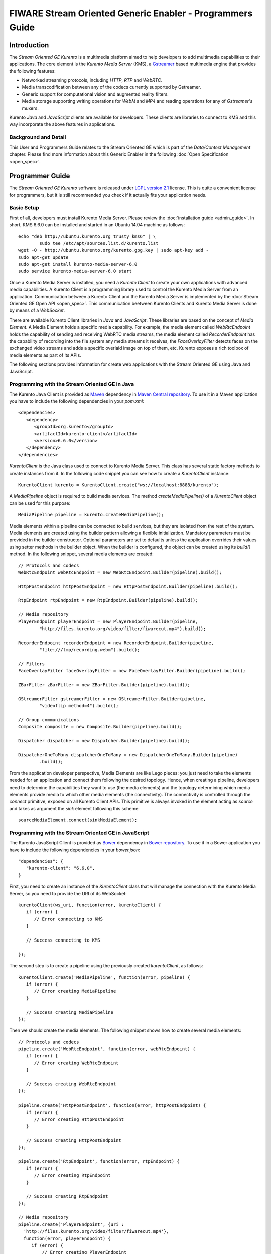 FIWARE Stream Oriented Generic Enabler - Programmers Guide
%%%%%%%%%%%%%%%%%%%%%%%%%%%%%%%%%%%%%%%%%%%%%%%%%%%%%%%%%%

Introduction
============

The *Stream Oriented GE Kurento* is a multimedia platform aimed to help
developers to add multimedia capabilities to their applications. The core
element is the *Kurento Media Server* (KMS), a
`Gstreamer <http://gstreamer.freedesktop.org/>`__ based multimedia engine that
provides the following features:

-   Networked streaming protocols, including *HTTP*, *RTP* and *WebRTC*.
-   Media transcodification between any of the codecs currently supported by
    Gstreamer.
-   Generic support for computational vision and augmented reality filters.
-   Media storage supporting writing operations for *WebM* and *MP4* and
    reading operations for any of *Gstreamer's* muxers.

Kurento *Java* and *JavaScript* clients are available for developers. These
clients are libraries to connect to KMS and this way incorporate the above
features in applications.

Background and Detail
---------------------

This User and Programmers Guide relates to the Stream Oriented GE which is part
of the *Data/Context Management* chapter. Please find more information about
this Generic Enabler in the following :doc:`Open Specification <open_spec>`.

Programmer Guide
================

The *Stream Oriented GE Kurento* software is released under
`LGPL version 2.1 <http://www.gnu.org/licenses/lgpl-2.1.html>`__ license. This
is quite a convenient license for programmers, but it is still recommended you
check if it actually fits your application needs.

Basic Setup
-----------

First of all, developers must install Kurento Media Server. Please review the
:doc:`installation guide <admin_guide>`. In short, KMS 6.6.0 can be
installed and started in an Ubuntu 14.04 machine as follows:

::

	echo "deb http://ubuntu.kurento.org trusty kms6" | \
		sudo tee /etc/apt/sources.list.d/kurento.list
	wget -O - http://ubuntu.kurento.org/kurento.gpg.key | sudo apt-key add -
	sudo apt-get update
	sudo apt-get install kurento-media-server-6.0
	sudo service kurento-media-server-6.0 start

Once a Kurento Media Server is installed, you need a *Kurento Client* to create
your own applications with advanced media capabilities. A Kurento Client is a
programming library used to control the Kurento Media Server from an
application. Communication between a Kurento Client and the Kurento Media
Server is implemented by the :doc:`Stream Oriented GE Open API <open_spec>`.
This communication beetween Kurento Clients and Kurento Media Server is done by
means of a *WebSocket*.

There are available Kurento Client libraries in *Java* and *JavaScript*. These
libraries are based on the concept of *Media Element*. A Media Element holds a
specific media capability. For example, the media element called
`WebRtcEndpoint` holds the capability of sending and receiving WebRTC media
streams, the media element called `RecorderEndpoint` has the capability of
recording into the file system any media streams it receives, the
`FaceOverlayFilter` detects faces on the exchanged video streams and adds a
specific overlaid image on top of them, etc. Kurento exposes a rich toolbox of
media elements as part of its APIs.

The following sections provides information for create web applications with the
Stream Oriented GE using Java and JavaScript.

Programming with the Stream Oriented GE in Java
-----------------------------------------------

The Kurento Java Client is provided as `Maven <http://maven.apache.org/>`__
dependency in
`Maven Central repository <http://search.maven.org/#search%7Cga%7C1%7Ckurento-client>`__.
To use it in a Maven application you have to include the following dependencies
in your `pom.xml`:

::

	<dependencies>
	   <dependency>
	      <groupId>org.kurento</groupId>
	      <artifactId>kurento-client</artifactId>
	      <version>6.6.0</version>
	   </dependency>
	</dependencies>

`KurentoClient` is the Java class used to connect to Kurento Media Server. This
class has several static factory methods to create instances from it. In the
following code snippet you can see how to create a `KurentoClient` instance:

::

	KurentoClient kurento = KurentoClient.create("ws://localhost:8888/kurento");

A `MediaPipeline` object is required to build media services. The method
`createMediaPipeline()` of a `KurentoClient` object can be used for this
purpose:

::

	MediaPipeline pipeline = kurento.createMediaPipeline();

Media elements within a pipeline can be connected to build services, but they
are isolated from the rest of the system. Media elements are created using the
builder pattern allowing a flexible initialization. Mandatory parameters must
be provided in the builder constructor. Optional parameters are set to defaults
unless the application overrides their values using setter methods in the
builder object. When the builder is configured, the object can be created using
its `build()` method. In the following snippet, several media elements are
created:

::

	// Protocols and codecs
	WebRtcEndpoint webRtcEndpoint = new WebRtcEndpoint.Builder(pipeline).build();

	HttpPostEndpoint httpPostEndpoint = new HttpPostEndpoint.Builder(pipeline).build();

	RtpEndpoint rtpEndpoint = new RtpEndpoint.Builder(pipeline).build();

	// Media repository
	PlayerEndpoint playerEndpoint = new PlayerEndpoint.Builder(pipeline,
		"http://files.kurento.org/video/filter/fiwarecut.mp4").build();

	RecorderEndpoint recorderEndpoint = new RecorderEndpoint.Builder(pipeline,
		"file:///tmp/recording.webm").build();

	// Filters
	FaceOverlayFilter faceOverlayFilter = new FaceOverlayFilter.Builder(pipeline).build();

	ZBarFilter zBarFilter = new ZBarFilter.Builder(pipeline).build();

	GStreamerFilter gstreamerFilter = new GStreamerFilter.Builder(pipeline,
		"videoflip method=4").build();

	// Group communications
	Composite composite = new Composite.Builder(pipeline).build();

	Dispatcher dispatcher = new Dispatcher.Builder(pipeline).build();

	DispatcherOneToMany dispatcherOneToMany = new DispatcherOneToMany.Builder(pipeline)
		.build();

From the application developer perspective, Media Elements are like Lego pieces:
you just need to take the elements needed for an application and connect them
following the desired topology. Hence, when creating a pipeline, developers
need to determine the capabilities they want to use (the media elements) and
the topology determining which media elements provide media to which other
media elements (the connectivity). The connectivity is controlled through the
`connect` primitive, exposed on all Kurento Client APIs. This primitive is
always invoked in the element acting as *source* and takes as argument the
*sink* element following this scheme:

::

	sourceMediaElement.connect(sinkMediaElement);

Programming with the Stream Oriented GE in JavaScript
-----------------------------------------------------

The Kurento JavaScript Client is provided as `Bower <http://bower.io/>`__
dependency in `Bower repository <http://bower.io/search/?q=kurento-client>`__.
To use it in a Bower application you have to include the following dependencies
in your `bower.json`:

::

	"dependencies": {
	   "kurento-client": "6.6.0",
	}

First, you need to create an instance of the `KurentoClient` class that will
manage the connection with the Kurento Media Server, so you need to provide the
URI of its WebSocket:

::

	kurentoClient(ws_uri, function(error, kurentoClient) {
	   if (error) {
	      // Error connecting to KMS
	   }

	   // Success connecting to KMS

	});

The second step is to create a pipeline using the previously created
`kurentoClient`, as follows:

::

	kurentoClient.create('MediaPipeline', function(error, pipeline) {
	   if (error) {
	      // Error creating MediaPipeline
	   }

	   // Success creating MediaPipeline
	});

Then we should create the media elements. The following snippet shows how to
create several media elements:

::

	// Protocols and codecs
	pipeline.create('WebRtcEndpoint', function(error, webRtcEndpoint) {
	   if (error) {
	      // Error creating WebRtcEndpoint
	   }

	   // Success creating WebRtcEndpoint
	});

	pipeline.create('HttpPostEndpoint', function(error, httpPostEndpoint) {
	   if (error) {
	      // Error creating HttpPostEndpoint
	   }

	   // Success creating HttpPostEndpoint
	});

	pipeline.create('RtpEndpoint', function(error, rtpEndpoint) {
	   if (error) {
	      // Error creating RtpEndpoint
	   }

	   // Success creating RtpEndpoint
	});

	// Media repository
	pipeline.create('PlayerEndpoint', {uri :
	  'http://files.kurento.org/video/filter/fiwarecut.mp4'},
	  function(error, playerEndpoint) {
	     if (error) {
	         // Error creating PlayerEndpoint
	     }

	     // Success creating PlayerEndpoint
	  });

	pipeline.create('RecorderEndpoint', {uri :
	   'file:///tmp/recording.webm'},
	   function(error, recorderEndpoint) {
	     if (error) {
	         // Error creating RecorderEndpoint
	     }

	     // Success creating RecorderEndpoint
	  });

	// Filters
	pipeline.create('FaceOverlayFilter', function(error, faceOverlayFilter) {
	   if (error) {
	      // Error creating FaceOverlayFilter
	   }

	   // Success creating FaceOverlayFilter
	});

	pipeline.create('ZBarFilter', function(error, zBarFilter) {
	   if (error) {
	      // Error creating ZBarFilter
	   }

	  // Success creating WebRtcEndpoint
	});

	pipeline.create('GStreamerFilter', {command : 'videoflip method=4'},
	   function(error, recorderEndpoint) {
	     if (error) {
	        // Error creating GStreamerFilter
	     }

	     // Success creating GStreamerFilter
	  });

	// Group communications
	pipeline.create('Composite', function(error, composite) {
	   if (error) {
	      // Error creating Composite
	   }

	  // Success creating Composite
	});

	pipeline.create('Dispatcher', function(error, dispatcher) {
	   if (error) {
	      // Error creating Dispatcher
	   }

	   // Success creating Dispatcher
	});

	pipeline.create('DispatcherOneToMany', function(error, dispatcherOneToMany) {
	   if (error) {
	      // Error creating DispatcherOneToMany
	   }

	   // Success creating DispatcherOneToMany
	});

Finally, media elements can be connected. The method `connect()` of the Media
Elements is always invoked in the element acting as *source* and takes as
argument the as *sink* element. For example a `WebRtcEndpoint` connected to
itself (loopback):

::

	webRtc.connect(webRtc, function(error) {
	   if (error) {
	      // Error connecting media elements
	   }

	   // Success connecting media elements
	});

Magic-Mirror Example
--------------------

The *Magic-Mirror* web application is a good example to introduce the principles
of programming with Kurento. This application uses computer vision and
augmented reality techniques to add a funny hat on top of faces.The following
picture shows a screenshot of the demo running in a web browser:

.. figure:: resources/Magicmirror-screenshot.png
   :align: center
   :alt: Magic Mirror Screenshot

The interface of the application (an HTML web page) is composed by two HTML5
video tags: one showing the local stream (as captured by the device webcam) and
the other showing the remote stream sent by the media server back to the client.

The logic of the application is quite simple: the local stream is sent to the
Kurento Media Server, which returns it back to the client with a filter
processing. This filtering consists in faces detection and overlaying of an
image on the top of them. To implement this behavior we need to create a Media
Pipeline composed by two Media Elements: a `WebRtcEndpoint` connected to an
`FaceOverlayFilter`. This filter element is connected again to the
`WebRtcEndpoint`'s *sink* and then the stream is send back (to browser). This
media pipeline is illustrated in the following picture:

.. figure:: ./resources/Magicmirror-pipeline.png
   :align: center
   :alt: Magic Mirror Media Pipeline

This demo has been implemented in Java, Javascript, and also Node.js. *Java*
implementation uses the *Kurento Java Client*, while *JavScript* and *Node.js*
uses the *Kurento JavaScript Client*. In addition, these three demos use
*Kurento JavaScript Utils* library in the client-side. This is an utility
JavaScript library aimed to simplify the development of WebRTC applications. In
these demos, the function `WebRtcPeer.startSendRecv` is used to abstract the
WebRTC internal details (i.e. `PeerConnection` and `getUserStream`) and makes
possible to start a full-duplex WebRTC communication.

The *Java* version is hosted on
`GitHub <https://github.com/Kurento/kurento-tutorial-java>`__. To run this demo
in an Ubuntu machine, execute the following commands in the shell:

::

	git clone https://github.com/Kurento/kurento-tutorial-java.git
	cd kurento-tutorial-java/kurento-magic-mirror
	git checkout 6.6.0
	mvn compile exec:java

The pre-requisites to run this Java demo are `Git <http://git-scm.com/>`__,
`JDK 7 <http://openjdk.java.net/projects/jdk7/>`__,
`Maven <http://maven.apache.org/>`__, and `Bower <http://bower.io/>`__. To
install these tools in Ubuntu please execute these commands:

::

	sudo apt-get install git
	sudo apt-get install openjdk-7-jdk
	sudo apt-get install maven
	curl -sL https://deb.nodesource.com/setup | sudo bash -
	sudo apt-get install -y nodejs
	sudo npm install -g bower

The *JavaScript* version is hosted on
`GitHub <https://github.com/Kurento/kurento-tutorial-js>`__. To run this demo
in an Ubuntu machine, execute the following commands in the shell:

::

	git clone https://github.com/Kurento/kurento-tutorial-js.git
	cd kurento-tutorial-js/kurento-magic-mirror
	git checkout 6.6.0
	bower install
	http-server

The pre-requisites to run this JavaScript demo are
`Git <http://git-scm.com/>`__, `Node.js <http://nodejs.org/>`__,
`Bower <http://bower.io/>`__, and a HTTP Server, for example a
`Node.js http-servert <https://www.npmjs.org/package/http-server/>`__:

::

	sudo apt-get install git
	curl -sL https://deb.nodesource.com/setup | sudo bash -
	sudo apt-get install -y nodejs
	sudo npm install -g bower
	sudo npm install http-server -g

The *Node.js* version is hosted on
`GitHub <https://github.com/Kurento/kurento-tutorial-node>`__. To run this demo
in an Ubuntu machine, execute the following commands in the shell:

::

	git clone https://github.com/Kurento/kurento-tutorial-node.git
	cd kurento-tutorial-node/kurento-magic-mirror
	git checkout 6.6.0
	npm install
	npm start

The pre-requisites to run this Node.js demo are `Git <http://git-scm.com/>`__,
`Node.js <http://nodejs.org/>`__, and `Bower <http://bower.io/>`__:

::

	sudo apt-get install git
	curl -sL https://deb.nodesource.com/setup | sudo bash -
	sudo apt-get install -y nodejs
	sudo npm install -g bower

Finally, open the demo (Java, JavaScript or Node.js) in the URL
https://localhost:8443/ with a capable WebRTC browser, for example,
`Google Chrome <https://www.google.com/chrome/browser/>`__. To install it in
Ubuntu (64 bits):

::

	sudo apt-get install libxss1
	wget https://dl.google.com/linux/direct/google-chrome-stable_current_amd64.deb
	sudo dpkg -i google-chrome*.deb

More Examples
-------------

There are another sample applications that can be used to learn how to use the
*Stream Oriented GE Kurento*, namely:

* `Hello-world <http://doc-kurento.readthedocs.org/en/stable/tutorials.html#hello-world>`__
  application. This is one of the simplest WebRTC application you can create
  with Kurento. It implements a WebRTC loopback (a WebRTC media stream going
  from client to Kurento and back to the client). You can check out the source
  code on GitHub for
  `Java <https://github.com/Kurento/kurento-tutorial-java/tree/master/kurento-hello-world>`__,
  `Browser JavaScript <https://github.com/Kurento/kurento-tutorial-js/tree/master/kurento-hello-world>`__
  and
  `Node.js <https://github.com/Kurento/kurento-tutorial-node/tree/master/kurento-hello-world>`__.

* `One to many video call <http://doc-kurento.readthedocs.org/en/stable/tutorials.html#webrtc-one-to-many-broadcast>`__
  application. This web application consists video broadcasting with WebRTC.
  One peer transmits a video stream and N peers receives it. This web
  application is a videophone (call one to one) based on WebRTC. You can check
  out the source code on GitHub for
  `Java <https://github.com/Kurento/kurento-tutorial-java/tree/master/kurento-one2many-call>`__
  and
  `Node.js <https://github.com/Kurento/kurento-tutorial-node/tree/master/kurento-one2many-call>`__.

* `One to one video call <http://doc-kurento.readthedocs.org/en/stable/tutorials.html#webrtc-one-to-one-video-call>`__.
  You can check out the source code on GitHub for
  `Java <https://github.com/Kurento/kurento-tutorial-java/tree/master/kurento-one2one-call>`__
  and
  `Node.js <https://github.com/Kurento/kurento-tutorial-node/tree/master/kurento-one2one-call>`__.

* `Advanced one to one video call <http://doc-kurento.readthedocs.org/en/stable/tutorials.html#webrtc-one-to-one-video-call-with-recording-and-filtering>`__
  application. This is an enhanced version of the previous application
  recording of the video communication, and also integration with an augmented
  reality filter. You can check out the source code on GitHub for
  `Java <https://github.com/Kurento/kurento-tutorial-java/tree/master/kurento-one2one-call-advanced>`__.
